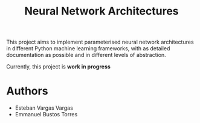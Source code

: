 #+TITLE: Neural Network Architectures
#+CREATOR: Emmanuel Bustos T., Esteban Vargas
#+SEQ_TODO: TODO(t) INPROGRESS(i) | DONE(d)

This project aims to implement parameterised neural network architectures in different Python machine learning frameworks, with as detailed documentation as possible and in different levels of abstraction.

Currently, this project is *work in progress*

* Authors 
  - Esteban Vargas Vargas
  - Emmanuel Bustos Torres
